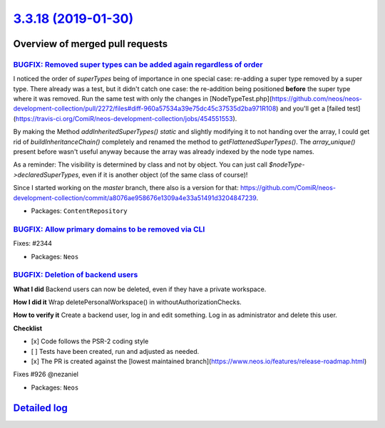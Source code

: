 `3.3.18 (2019-01-30) <https://github.com/neos/neos-development-collection/releases/tag/3.3.18>`_
================================================================================================

Overview of merged pull requests
~~~~~~~~~~~~~~~~~~~~~~~~~~~~~~~~

`BUGFIX: Removed super types can be added again regardless of order <https://github.com/neos/neos-development-collection/pull/2272>`_
-------------------------------------------------------------------------------------------------------------------------------------

I noticed the order of `superTypes` being of importance in one special case: re-adding a super type removed by a super type.
There already was a test, but it didn't catch one case: the re-addition being positioned **before** the super type where it was removed. Run the same test with only the changes in [NodeTypeTest.php](https://github.com/neos/neos-development-collection/pull/2272/files#diff-960a57534a39e75dc45c37535d2ba971R108) and you'll get a [failed test](https://travis-ci.org/ComiR/neos-development-collection/jobs/454551553).

By making the Method `addInheritedSuperTypes()` `static` and slightly modifying it to not handing over the array, I could get rid of `buildInheritanceChain()` completely and renamed the method to `getFlattenedSuperTypes()`.
The `array_unique()` present before wasn't useful anyway because the array was already indexed by the node type names.

As a reminder: The visibility is determined by class and not by object. You can just call `$nodeType->declaredSuperTypes`, even if it is another object (of the same class of course)!

Since I started working on the `master` branch, there also is a version for that: https://github.com/ComiR/neos-development-collection/commit/`a8076ae958676e1309a4e33a51491d3204847239 <https://github.com/neos/neos-development-collection/commit/a8076ae958676e1309a4e33a51491d3204847239>`_.

* Packages: ``ContentRepository``

`BUGFIX: Allow primary domains to be removed via CLI <https://github.com/neos/neos-development-collection/pull/2345>`_
----------------------------------------------------------------------------------------------------------------------

Fixes: #2344

* Packages: ``Neos``

`BUGFIX: Deletion of backend users <https://github.com/neos/neos-development-collection/pull/2323>`_
----------------------------------------------------------------------------------------------------

**What I did**
Backend users can now be deleted, even if they have a private workspace.

**How I did it**
Wrap deletePersonalWorkspace() in withoutAuthorizationChecks.

**How to verify it**
Create a backend user, log in and edit something. Log in as administrator and delete this user.

**Checklist**

- [x] Code follows the PSR-2 coding style
- [ ] Tests have been created, run and adjusted as needed.
- [x] The PR is created against the [lowest maintained branch](https://www.neos.io/features/release-roadmap.html)

Fixes #926 
@nezaniel

* Packages: ``Neos``

`Detailed log <https://github.com/neos/neos-development-collection/compare/3.3.17...3.3.18>`_
~~~~~~~~~~~~~~~~~~~~~~~~~~~~~~~~~~~~~~~~~~~~~~~~~~~~~~~~~~~~~~~~~~~~~~~~~~~~~~~~~~~~~~~~~~~~~
